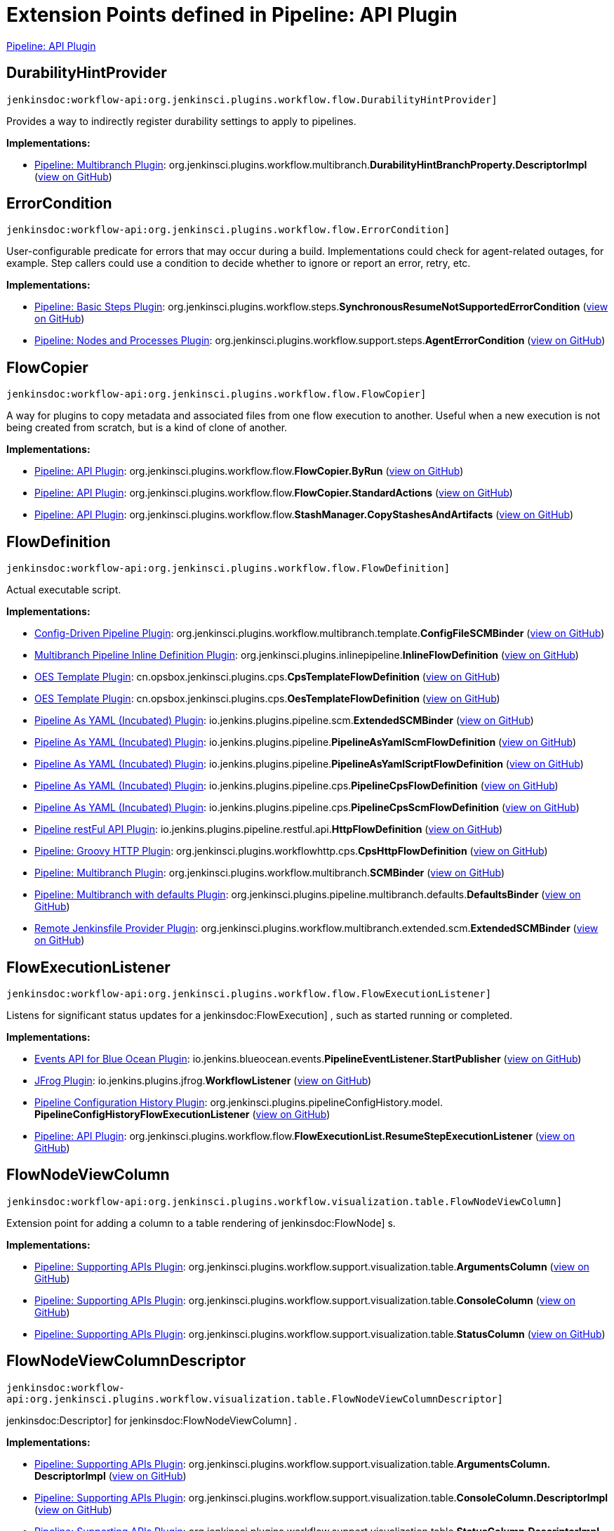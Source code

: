 = Extension Points defined in Pipeline: API Plugin

https://plugins.jenkins.io/workflow-api[Pipeline: API Plugin]

== DurabilityHintProvider
`jenkinsdoc:workflow-api:org.jenkinsci.plugins.workflow.flow.DurabilityHintProvider]`

+++ Provides a way to indirectly register durability settings to apply to pipelines.+++


**Implementations:**

* https://plugins.jenkins.io/workflow-multibranch[Pipeline: Multibranch Plugin]: org.+++<wbr/>+++jenkinsci.+++<wbr/>+++plugins.+++<wbr/>+++workflow.+++<wbr/>+++multibranch.+++<wbr/>+++**DurabilityHintBranchProperty.+++<wbr/>+++DescriptorImpl** (link:https://github.com/jenkinsci/workflow-multibranch-plugin/search?q=DurabilityHintBranchProperty.DescriptorImpl&type=Code[view on GitHub])


== ErrorCondition
`jenkinsdoc:workflow-api:org.jenkinsci.plugins.workflow.flow.ErrorCondition]`

+++ User-configurable predicate for errors that may occur during a build.+++ +++ Implementations could check for agent-related outages, for example.+++ +++ Step callers could use a condition to decide whether to ignore or report an error, retry, etc.+++


**Implementations:**

* https://plugins.jenkins.io/workflow-basic-steps[Pipeline: Basic Steps Plugin]: org.+++<wbr/>+++jenkinsci.+++<wbr/>+++plugins.+++<wbr/>+++workflow.+++<wbr/>+++steps.+++<wbr/>+++**SynchronousResumeNotSupportedErrorCondition** (link:https://github.com/jenkinsci/workflow-basic-steps-plugin/search?q=SynchronousResumeNotSupportedErrorCondition&type=Code[view on GitHub])
* https://plugins.jenkins.io/workflow-durable-task-step[Pipeline: Nodes and Processes Plugin]: org.+++<wbr/>+++jenkinsci.+++<wbr/>+++plugins.+++<wbr/>+++workflow.+++<wbr/>+++support.+++<wbr/>+++steps.+++<wbr/>+++**AgentErrorCondition** (link:https://github.com/jenkinsci/workflow-durable-task-step-plugin/search?q=AgentErrorCondition&type=Code[view on GitHub])


== FlowCopier
`jenkinsdoc:workflow-api:org.jenkinsci.plugins.workflow.flow.FlowCopier]`

+++ A way for plugins to copy metadata and associated files from one flow execution to another.+++ +++ Useful when a new execution is not being created from scratch, but is a kind of clone of another.+++


**Implementations:**

* https://plugins.jenkins.io/workflow-api[Pipeline: API Plugin]: org.+++<wbr/>+++jenkinsci.+++<wbr/>+++plugins.+++<wbr/>+++workflow.+++<wbr/>+++flow.+++<wbr/>+++**FlowCopier.+++<wbr/>+++ByRun** (link:https://github.com/jenkinsci/workflow-api-plugin/search?q=FlowCopier.ByRun&type=Code[view on GitHub])
* https://plugins.jenkins.io/workflow-api[Pipeline: API Plugin]: org.+++<wbr/>+++jenkinsci.+++<wbr/>+++plugins.+++<wbr/>+++workflow.+++<wbr/>+++flow.+++<wbr/>+++**FlowCopier.+++<wbr/>+++StandardActions** (link:https://github.com/jenkinsci/workflow-api-plugin/search?q=FlowCopier.StandardActions&type=Code[view on GitHub])
* https://plugins.jenkins.io/workflow-api[Pipeline: API Plugin]: org.+++<wbr/>+++jenkinsci.+++<wbr/>+++plugins.+++<wbr/>+++workflow.+++<wbr/>+++flow.+++<wbr/>+++**StashManager.+++<wbr/>+++CopyStashesAndArtifacts** (link:https://github.com/jenkinsci/workflow-api-plugin/search?q=StashManager.CopyStashesAndArtifacts&type=Code[view on GitHub])


== FlowDefinition
`jenkinsdoc:workflow-api:org.jenkinsci.plugins.workflow.flow.FlowDefinition]`

+++ Actual executable script.+++


**Implementations:**

* https://plugins.jenkins.io/config-driven-pipeline[Config-Driven Pipeline Plugin]: org.+++<wbr/>+++jenkinsci.+++<wbr/>+++plugins.+++<wbr/>+++workflow.+++<wbr/>+++multibranch.+++<wbr/>+++template.+++<wbr/>+++**ConfigFileSCMBinder** (link:https://github.com/jenkinsci/config-driven-pipeline-plugin/search?q=ConfigFileSCMBinder&type=Code[view on GitHub])
* https://plugins.jenkins.io/inline-pipeline[Multibranch Pipeline Inline Definition Plugin]: org.+++<wbr/>+++jenkinsci.+++<wbr/>+++plugins.+++<wbr/>+++inlinepipeline.+++<wbr/>+++**InlineFlowDefinition** (link:https://github.com/jenkinsci/inline-pipeline-plugin/search?q=InlineFlowDefinition&type=Code[view on GitHub])
* https://plugins.jenkins.io/oes-template[OES Template Plugin]: cn.+++<wbr/>+++opsbox.+++<wbr/>+++jenkinsci.+++<wbr/>+++plugins.+++<wbr/>+++cps.+++<wbr/>+++**CpsTemplateFlowDefinition** (link:https://github.com/jenkinsci/oes-template-plugin/search?q=CpsTemplateFlowDefinition&type=Code[view on GitHub])
* https://plugins.jenkins.io/oes-template[OES Template Plugin]: cn.+++<wbr/>+++opsbox.+++<wbr/>+++jenkinsci.+++<wbr/>+++plugins.+++<wbr/>+++cps.+++<wbr/>+++**OesTemplateFlowDefinition** (link:https://github.com/jenkinsci/oes-template-plugin/search?q=OesTemplateFlowDefinition&type=Code[view on GitHub])
* https://plugins.jenkins.io/pipeline-as-yaml[Pipeline As YAML (Incubated) Plugin]: io.+++<wbr/>+++jenkins.+++<wbr/>+++plugins.+++<wbr/>+++pipeline.+++<wbr/>+++scm.+++<wbr/>+++**ExtendedSCMBinder** (link:https://github.com/jenkinsci/pipeline-as-yaml-plugin/search?q=ExtendedSCMBinder&type=Code[view on GitHub])
* https://plugins.jenkins.io/pipeline-as-yaml[Pipeline As YAML (Incubated) Plugin]: io.+++<wbr/>+++jenkins.+++<wbr/>+++plugins.+++<wbr/>+++pipeline.+++<wbr/>+++**PipelineAsYamlScmFlowDefinition** (link:https://github.com/jenkinsci/pipeline-as-yaml-plugin/search?q=PipelineAsYamlScmFlowDefinition&type=Code[view on GitHub])
* https://plugins.jenkins.io/pipeline-as-yaml[Pipeline As YAML (Incubated) Plugin]: io.+++<wbr/>+++jenkins.+++<wbr/>+++plugins.+++<wbr/>+++pipeline.+++<wbr/>+++**PipelineAsYamlScriptFlowDefinition** (link:https://github.com/jenkinsci/pipeline-as-yaml-plugin/search?q=PipelineAsYamlScriptFlowDefinition&type=Code[view on GitHub])
* https://plugins.jenkins.io/pipeline-as-yaml[Pipeline As YAML (Incubated) Plugin]: io.+++<wbr/>+++jenkins.+++<wbr/>+++plugins.+++<wbr/>+++pipeline.+++<wbr/>+++cps.+++<wbr/>+++**PipelineCpsFlowDefinition** (link:https://github.com/jenkinsci/pipeline-as-yaml-plugin/search?q=PipelineCpsFlowDefinition&type=Code[view on GitHub])
* https://plugins.jenkins.io/pipeline-as-yaml[Pipeline As YAML (Incubated) Plugin]: io.+++<wbr/>+++jenkins.+++<wbr/>+++plugins.+++<wbr/>+++pipeline.+++<wbr/>+++cps.+++<wbr/>+++**PipelineCpsScmFlowDefinition** (link:https://github.com/jenkinsci/pipeline-as-yaml-plugin/search?q=PipelineCpsScmFlowDefinition&type=Code[view on GitHub])
* https://plugins.jenkins.io/pipeline-restful-api[Pipeline restFul API Plugin]: io.+++<wbr/>+++jenkins.+++<wbr/>+++plugins.+++<wbr/>+++pipeline.+++<wbr/>+++restful.+++<wbr/>+++api.+++<wbr/>+++**HttpFlowDefinition** (link:https://github.com/jenkinsci/pipeline-restful-api-plugin/search?q=HttpFlowDefinition&type=Code[view on GitHub])
* https://plugins.jenkins.io/pipeline-cps-http[Pipeline: Groovy HTTP Plugin]: org.+++<wbr/>+++jenkinsci.+++<wbr/>+++plugins.+++<wbr/>+++workflowhttp.+++<wbr/>+++cps.+++<wbr/>+++**CpsHttpFlowDefinition** (link:https://github.com/jenkinsci/pipeline-cps-http-plugin/search?q=CpsHttpFlowDefinition&type=Code[view on GitHub])
* https://plugins.jenkins.io/workflow-multibranch[Pipeline: Multibranch Plugin]: org.+++<wbr/>+++jenkinsci.+++<wbr/>+++plugins.+++<wbr/>+++workflow.+++<wbr/>+++multibranch.+++<wbr/>+++**SCMBinder** (link:https://github.com/jenkinsci/workflow-multibranch-plugin/search?q=SCMBinder&type=Code[view on GitHub])
* https://plugins.jenkins.io/pipeline-multibranch-defaults[Pipeline: Multibranch with defaults Plugin]: org.+++<wbr/>+++jenkinsci.+++<wbr/>+++plugins.+++<wbr/>+++pipeline.+++<wbr/>+++multibranch.+++<wbr/>+++defaults.+++<wbr/>+++**DefaultsBinder** (link:https://github.com/jenkinsci/pipeline-multibranch-defaults-plugin/search?q=DefaultsBinder&type=Code[view on GitHub])
* https://plugins.jenkins.io/remote-file[Remote Jenkinsfile Provider Plugin]: org.+++<wbr/>+++jenkinsci.+++<wbr/>+++plugins.+++<wbr/>+++workflow.+++<wbr/>+++multibranch.+++<wbr/>+++extended.+++<wbr/>+++scm.+++<wbr/>+++**ExtendedSCMBinder** (link:https://github.com/jenkinsci/remote-file-plugin/search?q=ExtendedSCMBinder&type=Code[view on GitHub])


== FlowExecutionListener
`jenkinsdoc:workflow-api:org.jenkinsci.plugins.workflow.flow.FlowExecutionListener]`

+++ Listens for significant status updates for a+++ jenkinsdoc:FlowExecution] +++, such as started running or completed.+++


**Implementations:**

* https://plugins.jenkins.io/blueocean-events[Events API for Blue Ocean Plugin]: io.+++<wbr/>+++jenkins.+++<wbr/>+++blueocean.+++<wbr/>+++events.+++<wbr/>+++**PipelineEventListener.+++<wbr/>+++StartPublisher** (link:https://github.com/jenkinsci/blueocean-plugin/search?q=PipelineEventListener.StartPublisher&type=Code[view on GitHub])
* https://plugins.jenkins.io/jfrog[JFrog Plugin]: io.+++<wbr/>+++jenkins.+++<wbr/>+++plugins.+++<wbr/>+++jfrog.+++<wbr/>+++**WorkflowListener** (link:https://github.com/jenkinsci/jfrog-plugin/search?q=WorkflowListener&type=Code[view on GitHub])
* https://plugins.jenkins.io/pipeline-config-history[Pipeline Configuration History Plugin]: org.+++<wbr/>+++jenkinsci.+++<wbr/>+++plugins.+++<wbr/>+++pipelineConfigHistory.+++<wbr/>+++model.+++<wbr/>+++**PipelineConfigHistoryFlowExecutionListener** (link:https://github.com/jenkinsci/pipeline-config-history-plugin/search?q=PipelineConfigHistoryFlowExecutionListener&type=Code[view on GitHub])
* https://plugins.jenkins.io/workflow-api[Pipeline: API Plugin]: org.+++<wbr/>+++jenkinsci.+++<wbr/>+++plugins.+++<wbr/>+++workflow.+++<wbr/>+++flow.+++<wbr/>+++**FlowExecutionList.+++<wbr/>+++ResumeStepExecutionListener** (link:https://github.com/jenkinsci/workflow-api-plugin/search?q=FlowExecutionList.ResumeStepExecutionListener&type=Code[view on GitHub])


== FlowNodeViewColumn
`jenkinsdoc:workflow-api:org.jenkinsci.plugins.workflow.visualization.table.FlowNodeViewColumn]`

+++ Extension point for adding a column to a table rendering of+++ jenkinsdoc:FlowNode] +++s.+++


**Implementations:**

* https://plugins.jenkins.io/workflow-support[Pipeline: Supporting APIs Plugin]: org.+++<wbr/>+++jenkinsci.+++<wbr/>+++plugins.+++<wbr/>+++workflow.+++<wbr/>+++support.+++<wbr/>+++visualization.+++<wbr/>+++table.+++<wbr/>+++**ArgumentsColumn** (link:https://github.com/jenkinsci/workflow-support-plugin/search?q=ArgumentsColumn&type=Code[view on GitHub])
* https://plugins.jenkins.io/workflow-support[Pipeline: Supporting APIs Plugin]: org.+++<wbr/>+++jenkinsci.+++<wbr/>+++plugins.+++<wbr/>+++workflow.+++<wbr/>+++support.+++<wbr/>+++visualization.+++<wbr/>+++table.+++<wbr/>+++**ConsoleColumn** (link:https://github.com/jenkinsci/workflow-support-plugin/search?q=ConsoleColumn&type=Code[view on GitHub])
* https://plugins.jenkins.io/workflow-support[Pipeline: Supporting APIs Plugin]: org.+++<wbr/>+++jenkinsci.+++<wbr/>+++plugins.+++<wbr/>+++workflow.+++<wbr/>+++support.+++<wbr/>+++visualization.+++<wbr/>+++table.+++<wbr/>+++**StatusColumn** (link:https://github.com/jenkinsci/workflow-support-plugin/search?q=StatusColumn&type=Code[view on GitHub])


== FlowNodeViewColumnDescriptor
`jenkinsdoc:workflow-api:org.jenkinsci.plugins.workflow.visualization.table.FlowNodeViewColumnDescriptor]`

++++++ jenkinsdoc:Descriptor] +++for+++ jenkinsdoc:FlowNodeViewColumn] +++.+++


**Implementations:**

* https://plugins.jenkins.io/workflow-support[Pipeline: Supporting APIs Plugin]: org.+++<wbr/>+++jenkinsci.+++<wbr/>+++plugins.+++<wbr/>+++workflow.+++<wbr/>+++support.+++<wbr/>+++visualization.+++<wbr/>+++table.+++<wbr/>+++**ArgumentsColumn.+++<wbr/>+++DescriptorImpl** (link:https://github.com/jenkinsci/workflow-support-plugin/search?q=ArgumentsColumn.DescriptorImpl&type=Code[view on GitHub])
* https://plugins.jenkins.io/workflow-support[Pipeline: Supporting APIs Plugin]: org.+++<wbr/>+++jenkinsci.+++<wbr/>+++plugins.+++<wbr/>+++workflow.+++<wbr/>+++support.+++<wbr/>+++visualization.+++<wbr/>+++table.+++<wbr/>+++**ConsoleColumn.+++<wbr/>+++DescriptorImpl** (link:https://github.com/jenkinsci/workflow-support-plugin/search?q=ConsoleColumn.DescriptorImpl&type=Code[view on GitHub])
* https://plugins.jenkins.io/workflow-support[Pipeline: Supporting APIs Plugin]: org.+++<wbr/>+++jenkinsci.+++<wbr/>+++plugins.+++<wbr/>+++workflow.+++<wbr/>+++support.+++<wbr/>+++visualization.+++<wbr/>+++table.+++<wbr/>+++**StatusColumn.+++<wbr/>+++DescriptorImpl** (link:https://github.com/jenkinsci/workflow-support-plugin/search?q=StatusColumn.DescriptorImpl&type=Code[view on GitHub])


== GraphListener
`jenkinsdoc:workflow-api:org.jenkinsci.plugins.workflow.flow.GraphListener]`

+++ {@code GraphListener}s can be used in two different ways: either as an+++ jenkinsdoc:Extension] +++, which will have its+++ ++++++ jenkinsdoc:=onNewHead(FlowNode)] +++fired for every+++ jenkinsdoc:FlowExecution] +++, or by instantiation and being passed to+++ ++++++ jenkinsdoc:FlowExecution=addListener(GraphListener)] +++, in which case only events for that specific+++ jenkinsdoc:FlowExecution] ++++++ +++ will be fired.+++


**Implementations:**

* https://plugins.jenkins.io/atlassian-jira-software-cloud[Atlassian Jira Software Cloud Plugin]: com.+++<wbr/>+++atlassian.+++<wbr/>+++jira.+++<wbr/>+++cloud.+++<wbr/>+++jenkins.+++<wbr/>+++listeners.+++<wbr/>+++**JenkinsPipelineGraphListener** (link:https://github.com/jenkinsci/atlassian-jira-software-cloud-plugin/search?q=JenkinsPipelineGraphListener&type=Code[view on GitHub])
* https://plugins.jenkins.io/checks-api[Checks API Plugin]: io.+++<wbr/>+++jenkins.+++<wbr/>+++plugins.+++<wbr/>+++checks.+++<wbr/>+++status.+++<wbr/>+++**BuildStatusChecksPublisher.+++<wbr/>+++ChecksGraphListener** (link:https://github.com/jenkinsci/checks-api-plugin/search?q=BuildStatusChecksPublisher.ChecksGraphListener&type=Code[view on GitHub])
* https://plugins.jenkins.io/datadog[Datadog Plugin]: org.+++<wbr/>+++datadog.+++<wbr/>+++jenkins.+++<wbr/>+++plugins.+++<wbr/>+++datadog.+++<wbr/>+++listeners.+++<wbr/>+++**DatadogGraphListener** (link:https://github.com/jenkinsci/datadog-plugin/search?q=DatadogGraphListener&type=Code[view on GitHub])
* https://plugins.jenkins.io/blueocean-events[Events API for Blue Ocean Plugin]: io.+++<wbr/>+++jenkins.+++<wbr/>+++blueocean.+++<wbr/>+++events.+++<wbr/>+++**PipelineEventListener** (link:https://github.com/jenkinsci/blueocean-plugin/search?q=PipelineEventListener&type=Code[view on GitHub])
* https://plugins.jenkins.io/github-autostatus[Job and Stage monitoring Plugin]: org.+++<wbr/>+++jenkinsci.+++<wbr/>+++plugins.+++<wbr/>+++githubautostatus.+++<wbr/>+++**GithubBuildStatusGraphListener** (link:https://github.com/jenkinsci/github-autostatus-plugin/search?q=GithubBuildStatusGraphListener&type=Code[view on GitHub])
* https://plugins.jenkins.io/hp-application-automation-tools-plugin[Micro Focus Application Automation Tools Plugin]: com.+++<wbr/>+++microfocus.+++<wbr/>+++application.+++<wbr/>+++automation.+++<wbr/>+++tools.+++<wbr/>+++octane.+++<wbr/>+++vulnerabilities.+++<wbr/>+++**VulnerabilitiesWorkflowListener** (link:https://github.com/jenkinsci/hp-application-automation-tools-plugin/search?q=VulnerabilitiesWorkflowListener&type=Code[view on GitHub])
* https://plugins.jenkins.io/hp-application-automation-tools-plugin[Micro Focus Application Automation Tools Plugin]: com.+++<wbr/>+++microfocus.+++<wbr/>+++application.+++<wbr/>+++automation.+++<wbr/>+++tools.+++<wbr/>+++octane.+++<wbr/>+++events.+++<wbr/>+++**WorkflowListenerOctaneImpl** (link:https://github.com/jenkinsci/hp-application-automation-tools-plugin/search?q=WorkflowListenerOctaneImpl&type=Code[view on GitHub])
* https://plugins.jenkins.io/pipeline-input-notification[Pipeline Input Step Notification Plugin]: io.+++<wbr/>+++jenkins.+++<wbr/>+++plugins.+++<wbr/>+++pipeline.+++<wbr/>+++input.+++<wbr/>+++**InputNotificationGraphListener** (link:https://github.com/jenkinsci/pipeline-input-notification-plugin/search?q=InputNotificationGraphListener&type=Code[view on GitHub])
* https://plugins.jenkins.io/workflow-api[Pipeline: API Plugin]: org.+++<wbr/>+++jenkinsci.+++<wbr/>+++plugins.+++<wbr/>+++workflow.+++<wbr/>+++flow.+++<wbr/>+++**GraphListener.+++<wbr/>+++Synchronous** (link:https://github.com/jenkinsci/workflow-api-plugin/search?q=GraphListener.Synchronous&type=Code[view on GitHub])
* https://plugins.jenkins.io/workflow-api[Pipeline: API Plugin]: org.+++<wbr/>+++jenkinsci.+++<wbr/>+++plugins.+++<wbr/>+++workflow.+++<wbr/>+++graph.+++<wbr/>+++**StandardGraphLookupView** (link:https://github.com/jenkinsci/workflow-api-plugin/search?q=StandardGraphLookupView&type=Code[view on GitHub])
* https://plugins.jenkins.io/workflow-support[Pipeline: Supporting APIs Plugin]: Anonymous class in org.+++<wbr/>+++jenkinsci.+++<wbr/>+++plugins.+++<wbr/>+++workflow.+++<wbr/>+++support.+++<wbr/>+++**DefaultStepContext** (link:https://github.com/jenkinsci/workflow-support-plugin/search?q=DefaultStepContext.getListener.&type=Code[view on GitHub])


== LogStorageFactory
`jenkinsdoc:workflow-api:org.jenkinsci.plugins.workflow.log.LogStorageFactory]`

+++ Factory interface for+++ jenkinsdoc:LogStorage] +++.+++


**Implementations:**

* https://plugins.jenkins.io/pipeline-cloudwatch-logs[Pipeline Logging over CloudWatch Plugin]: io.+++<wbr/>+++jenkins.+++<wbr/>+++plugins.+++<wbr/>+++pipeline_cloudwatch_logs.+++<wbr/>+++**PipelineBridge** (link:https://github.com/jenkinsci/pipeline-cloudwatch-logs-plugin/search?q=PipelineBridge&type=Code[view on GitHub])


== PickleFactory
`jenkinsdoc:workflow-api:org.jenkinsci.plugins.workflow.pickles.PickleFactory]`

+++ Provides a way of converting transient objects into+++ jenkinsdoc:Pickle] +++s.+++


**Implementations:**

* https://plugins.jenkins.io/junit-realtime-test-reporter[JUnit Realtime Test Reporter Plugin]: org.+++<wbr/>+++jenkinsci.+++<wbr/>+++plugins.+++<wbr/>+++junitrealtimetestreporter.+++<wbr/>+++**RealtimeJUnitStep.+++<wbr/>+++Pickler** (link:https://github.com/jenkinsci/junit-realtime-test-reporter-plugin/search?q=RealtimeJUnitStep.Pickler&type=Code[view on GitHub])
* https://plugins.jenkins.io/workflow-multibranch[Pipeline: Multibranch Plugin]: org.+++<wbr/>+++jenkinsci.+++<wbr/>+++plugins.+++<wbr/>+++workflow.+++<wbr/>+++multibranch.+++<wbr/>+++**SCMVar.+++<wbr/>+++Pickler** (link:https://github.com/jenkinsci/workflow-multibranch-plugin/search?q=SCMVar.Pickler&type=Code[view on GitHub])
* https://plugins.jenkins.io/workflow-durable-task-step[Pipeline: Nodes and Processes Plugin]: org.+++<wbr/>+++jenkinsci.+++<wbr/>+++plugins.+++<wbr/>+++workflow.+++<wbr/>+++support.+++<wbr/>+++pickles.+++<wbr/>+++**ComputerPickle.+++<wbr/>+++Factory** (link:https://github.com/jenkinsci/workflow-durable-task-step-plugin/search?q=ComputerPickle.Factory&type=Code[view on GitHub])
* https://plugins.jenkins.io/workflow-durable-task-step[Pipeline: Nodes and Processes Plugin]: org.+++<wbr/>+++jenkinsci.+++<wbr/>+++plugins.+++<wbr/>+++workflow.+++<wbr/>+++support.+++<wbr/>+++pickles.+++<wbr/>+++**ExecutorPickle.+++<wbr/>+++Factory** (link:https://github.com/jenkinsci/workflow-durable-task-step-plugin/search?q=ExecutorPickle.Factory&type=Code[view on GitHub])
* https://plugins.jenkins.io/workflow-durable-task-step[Pipeline: Nodes and Processes Plugin]: org.+++<wbr/>+++jenkinsci.+++<wbr/>+++plugins.+++<wbr/>+++workflow.+++<wbr/>+++support.+++<wbr/>+++pickles.+++<wbr/>+++**FilePathPickle.+++<wbr/>+++Factory** (link:https://github.com/jenkinsci/workflow-durable-task-step-plugin/search?q=FilePathPickle.Factory&type=Code[view on GitHub])
* https://plugins.jenkins.io/workflow-durable-task-step[Pipeline: Nodes and Processes Plugin]: org.+++<wbr/>+++jenkinsci.+++<wbr/>+++plugins.+++<wbr/>+++workflow.+++<wbr/>+++support.+++<wbr/>+++pickles.+++<wbr/>+++**WorkspaceListLeasePickle.+++<wbr/>+++Factory** (link:https://github.com/jenkinsci/workflow-durable-task-step-plugin/search?q=WorkspaceListLeasePickle.Factory&type=Code[view on GitHub])
* https://plugins.jenkins.io/workflow-support[Pipeline: Supporting APIs Plugin]: org.+++<wbr/>+++jenkinsci.+++<wbr/>+++plugins.+++<wbr/>+++workflow.+++<wbr/>+++support.+++<wbr/>+++pickles.+++<wbr/>+++**SecretPickle.+++<wbr/>+++Factory** (link:https://github.com/jenkinsci/workflow-support-plugin/search?q=SecretPickle.Factory&type=Code[view on GitHub])
* https://plugins.jenkins.io/workflow-support[Pipeline: Supporting APIs Plugin]: org.+++<wbr/>+++jenkinsci.+++<wbr/>+++plugins.+++<wbr/>+++workflow.+++<wbr/>+++support.+++<wbr/>+++pickles.+++<wbr/>+++**SingleTypedPickleFactory** (link:https://github.com/jenkinsci/workflow-support-plugin/search?q=SingleTypedPickleFactory&type=Code[view on GitHub])
* https://plugins.jenkins.io/workflow-support[Pipeline: Supporting APIs Plugin]: org.+++<wbr/>+++jenkinsci.+++<wbr/>+++plugins.+++<wbr/>+++workflow.+++<wbr/>+++support.+++<wbr/>+++pickles.+++<wbr/>+++**ThrowablePickle.+++<wbr/>+++Factory** (link:https://github.com/jenkinsci/workflow-support-plugin/search?q=ThrowablePickle.Factory&type=Code[view on GitHub])


== StashManager.+++<wbr/>+++StashBehavior
`jenkinsdoc:workflow-api:org.jenkinsci.plugins.workflow.flow.StashManager.StashBehavior]`

+++ Extension point for customizing behavior of stashes from other plugins.+++


**Implementations:**

_(no known implementations)_


== StepListener
`jenkinsdoc:workflow-api:org.jenkinsci.plugins.workflow.flow.StepListener]`

++++++ jenkinsdoc:StepListener] +++s are fired before invoking a step but after the+++ jenkinsdoc:FlowNode] +++has been created and the+++ ++++++ jenkinsdoc:StepContext] +++has been populated. A+++ jenkinsdoc:StepListener] +++can perform actions before the+++ jenkinsdoc:Step] +++is+++ +++ executed, such as calling+++ jenkinsdoc:StepContext=onFailure] +++to make the step fail before it starts.+++


**Implementations:**

* https://plugins.jenkins.io/datadog[Datadog Plugin]: org.+++<wbr/>+++datadog.+++<wbr/>+++jenkins.+++<wbr/>+++plugins.+++<wbr/>+++datadog.+++<wbr/>+++listeners.+++<wbr/>+++**DatadogStepListener** (link:https://github.com/jenkinsci/datadog-plugin/search?q=DatadogStepListener&type=Code[view on GitHub])
* https://plugins.jenkins.io/dingding-notifications[DingTalk Plugin]: io.+++<wbr/>+++jenkins.+++<wbr/>+++plugins.+++<wbr/>+++**DingTalkStepListener** (link:https://github.com/jenkinsci/dingtalk-plugin/search?q=DingTalkStepListener&type=Code[view on GitHub])


== TaskListenerDecorator.+++<wbr/>+++Factory
`jenkinsdoc:workflow-api:org.jenkinsci.plugins.workflow.log.TaskListenerDecorator.Factory]`

+++ Allows a decorator to be applied to any build.+++


**Implementations:**

* https://plugins.jenkins.io/datadog[Datadog Plugin]: org.+++<wbr/>+++datadog.+++<wbr/>+++jenkins.+++<wbr/>+++plugins.+++<wbr/>+++datadog.+++<wbr/>+++logs.+++<wbr/>+++**DatadogTaskListenerDecorator.+++<wbr/>+++Factory** (link:https://github.com/jenkinsci/datadog-plugin/search?q=DatadogTaskListenerDecorator.Factory&type=Code[view on GitHub])
* https://plugins.jenkins.io/logstash[Logstash Plugin]: jenkins.+++<wbr/>+++plugins.+++<wbr/>+++logstash.+++<wbr/>+++pipeline.+++<wbr/>+++**GlobalDecorator.+++<wbr/>+++Factory** (link:https://github.com/jenkinsci/logstash-plugin/search?q=GlobalDecorator.Factory&type=Code[view on GitHub])

